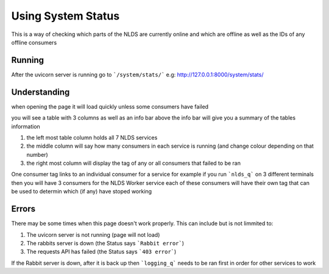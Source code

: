 Using System Status
===================


This is a way of checking which parts of the NLDS are currently online
and which are offline as well as the IDs of any offline consumers



Running
-------


After the uvicorn server is running go to ```/system/stats/```
e.g: http://127.0.0.1:8000/system/stats/



Understanding
-------------


when opening the page it will load quickly unless some consumers have failed

you will see a table with 3 columns as well as an info bar above
the info bar will give you a summary of the tables information


1.  the left most table column holds all 7 NLDS services
2.  the middle column will say how many consumers in each service is running
    (and change colour depending on that number)
3.  the right most column will display the tag of any or all consumers that failed
    to be ran


One consumer tag links to an individual consumer for a service for example if you 
run ```nlds_q``` on 3 different terminals then you will have 3 consumers for the NLDS Worker
service each of these consumers will have their own tag that can be used to determin 
which (if any) have stoped working



Errors
------


There may be some times when this page doesn't work properly.
This can include but is not limmited to:

1.  The uvicorn server is not running (page will not load)
2.  The rabbits server is down (the Status says ```Rabbit error```)
3.  The requests API has failed (the Status says ```403 error```)


If the Rabbit server is down, after it is back up then ```logging_q``` needs to be ran
first in order for other services to work
